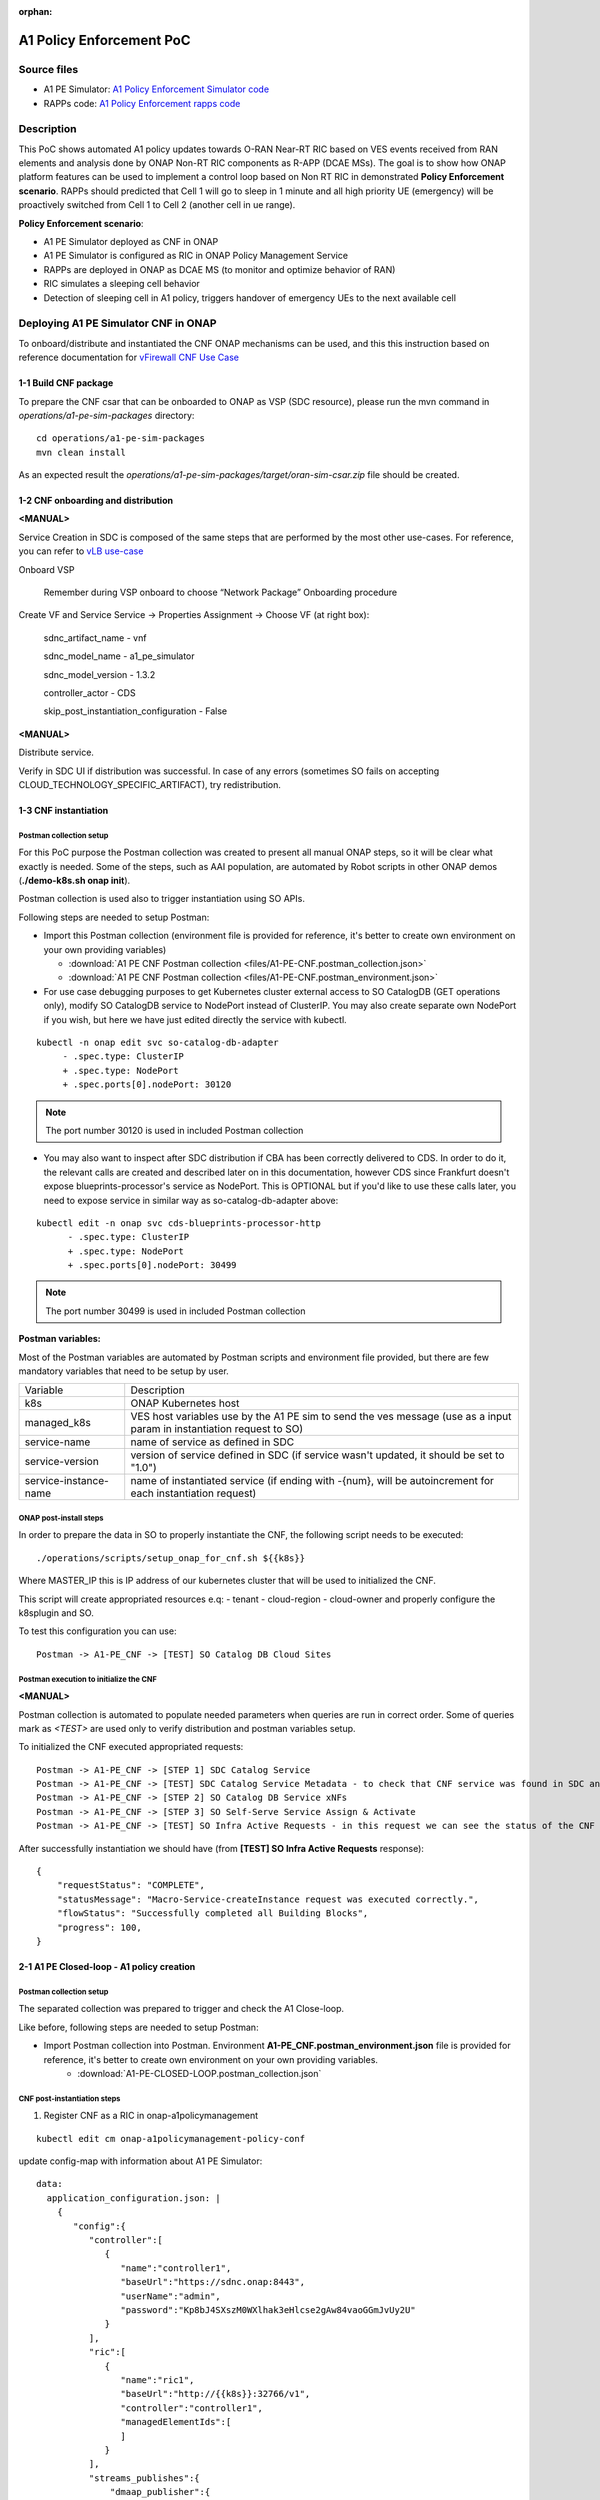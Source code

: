 .. This work is licensed under a Creative Commons Attribution 4.0 International License.
.. http://creativecommons.org/licenses/by/4.0
.. Copyright 2021 Samsung Electronics Co., Ltd.

.. _docs_A1_PE_PoC:

:orphan:

A1 Policy Enforcement PoC
-------------------------

Source files
~~~~~~~~~~~~
- A1 PE Simulator: `A1 Policy Enforcement Simulator code`_
- RAPPs code: `A1 Policy Enforcement rapps code`_

Description
~~~~~~~~~~~
This PoC shows automated A1 policy updates towards O-RAN Near-RT RIC based on VES events received from RAN elements and analysis done by ONAP Non-RT RIC components as R-APP (DCAE MSs).
The goal is to show how ONAP platform features can be used to implement a control loop based on Non RT RIC in demonstrated **Policy Enforcement scenario**. RAPPs should predicted that Cell 1 will go to sleep in 1 minute and all high priority UE (emergency) will be proactively switched from Cell 1 to Cell 2 (another cell in ue range).

**Policy Enforcement scenario**:

- A1 PE Simulator deployed as CNF in ONAP
- A1 PE Simulator is configured as RIC in ONAP Policy Management Service
- RAPPs are deployed in ONAP as DCAE MS (to monitor and optimize behavior of RAN)
- RIC simulates a sleeping cell behavior
- Detection of sleeping cell in A1 policy, triggers handover of emergency UEs to the next available cell

Deploying A1 PE Simulator CNF in ONAP
~~~~~~~~~~~~~~~~~~~~~~~~~~~~~~~~~~~~~
To onboard/distribute and instantiated the CNF ONAP mechanisms can be used, and this this instruction based on reference documentation for `vFirewall CNF Use Case`_

1-1 Build CNF package
.....................
To prepare the CNF csar that can be onboarded to ONAP as VSP (SDC resource), please run the mvn command in *operations/a1-pe-sim-packages* directory:

::

    cd operations/a1-pe-sim-packages
    mvn clean install

As an expected result the *operations/a1-pe-sim-packages/target/oran-sim-csar.zip* file should be created.

1-2 CNF onboarding and distribution
...................................

**<MANUAL>**

Service Creation in SDC is composed of the same steps that are performed by the most other use-cases. For reference, you can refer to `vLB use-case`_

Onboard VSP

    Remember during VSP onboard to choose “Network Package” Onboarding procedure

Create VF and Service Service -> Properties Assignment -> Choose VF (at right box):

    sdnc_artifact_name - vnf

    sdnc_model_name - a1_pe_simulator

    sdnc_model_version - 1.3.2

    controller_actor - CDS

    skip_post_instantiation_configuration - False


**<MANUAL>**

Distribute service.

Verify in SDC UI if distribution was successful. In case of any errors (sometimes SO fails on accepting CLOUD_TECHNOLOGY_SPECIFIC_ARTIFACT), try redistribution.

1-3 CNF instantiation
.....................

Postman collection setup
++++++++++++++++++++++++

For this PoC purpose the Postman collection was created to present all manual ONAP steps, so it will be clear what exactly is needed. Some of the steps, such as AAI population, are automated by Robot scripts in other ONAP demos (**./demo-k8s.sh onap init**).

Postman collection is used also to trigger instantiation using SO APIs.

Following steps are needed to setup Postman:

- Import this Postman collection (environment file is provided for reference, it's better to create own environment on your own providing variables)

  - :download:`A1 PE CNF Postman collection <files/A1-PE-CNF.postman_collection.json>`
  - :download:`A1 PE CNF Postman collection <files/A1-PE-CNF.postman_environment.json>`

- For use case debugging purposes to get Kubernetes cluster external access to SO CatalogDB (GET operations only), modify SO CatalogDB service to NodePort instead of ClusterIP. You may also create separate own NodePort if you wish, but here we have just edited directly the service with kubectl.

::

    kubectl -n onap edit svc so-catalog-db-adapter
         - .spec.type: ClusterIP
         + .spec.type: NodePort
         + .spec.ports[0].nodePort: 30120

.. note::  The port number 30120 is used in included Postman collection

- You may also want to inspect after SDC distribution if CBA has been correctly delivered to CDS. In order to do it, the relevant calls are created and described later on in this documentation, however CDS since Frankfurt doesn't expose blueprints-processor's service as NodePort. This is OPTIONAL but if you'd like to use these calls later, you need to expose service in similar way as so-catalog-db-adapter above:

::

    kubectl edit -n onap svc cds-blueprints-processor-http
          - .spec.type: ClusterIP
          + .spec.type: NodePort
          + .spec.ports[0].nodePort: 30499

.. note::  The port number 30499 is used in included Postman collection

**Postman variables:**

Most of the Postman variables are automated by Postman scripts and environment file provided, but there are few mandatory variables that need to be setup by user.

=====================  ===================
Variable               Description
---------------------  -------------------
k8s                    ONAP Kubernetes host
managed_k8s            VES host variables use by the A1 PE sim to send the ves message (use as a input param in instantiation request to SO)
service-name           name of service as defined in SDC
service-version        version of service defined in SDC (if service wasn't updated, it should be set to "1.0")
service-instance-name  name of instantiated service (if ending with -{num}, will be autoincrement for each instantiation request)
=====================  ===================

ONAP post-install steps
+++++++++++++++++++++++

In order to prepare the data in SO to properly instantiate the CNF, the following script needs to be executed:

::

    ./operations/scripts/setup_onap_for_cnf.sh ${{k8s}}


Where MASTER_IP this is IP address of our kubernetes cluster that will be used to initialized the CNF.

This script will create appropriated resources e.q:
- tenant
- cloud-region
- cloud-owner
and properly configure the k8splugin and SO.

To test this configuration you can use:

::

    Postman -> A1-PE_CNF -> [TEST] SO Catalog DB Cloud Sites

Postman execution to initialize the CNF
+++++++++++++++++++++++++++++++++++++++

**<MANUAL>**

Postman collection is automated to populate needed parameters when queries are run in correct order.
Some of queries mark as *<TEST>* are used only to verify distribution and postman variables setup.

To initialized the CNF executed appropriated requests:

::

    Postman -> A1-PE_CNF -> [STEP 1] SDC Catalog Service
    Postman -> A1-PE_CNF -> [TEST] SDC Catalog Service Metadata - to check that CNF service was found in SDC and uuid was setup properly.
    Postman -> A1-PE_CNF -> [STEP 2] SO Catalog DB Service xNFs
    Postman -> A1-PE_CNF -> [STEP 3] SO Self-Serve Service Assign & Activate
    Postman -> A1-PE_CNF -> [TEST] SO Infra Active Requests - in this request we can see the status of the CNF instantiation

After successfully instantiation we should have (from **[TEST] SO Infra Active Requests** response):

::

    {
        "requestStatus": "COMPLETE",
        "statusMessage": "Macro-Service-createInstance request was executed correctly.",
        "flowStatus": "Successfully completed all Building Blocks",
        "progress": 100,
    }

2-1 A1 PE Closed-loop - A1 policy creation
..........................................

Postman collection setup
++++++++++++++++++++++++
The separated collection was prepared to trigger and check the A1 Close-loop.

Like before, following steps are needed to setup Postman:

- Import Postman collection into Postman. Environment **A1-PE_CNF.postman_environment.json** file is provided for reference, it's better to create own environment on your own providing variables.
    - :download:`A1-PE-CLOSED-LOOP.postman_collection.json`


CNF post-instantiation steps
++++++++++++++++++++++++++++

1. Register CNF as a RIC in onap-a1policymanagement

::

    kubectl edit cm onap-a1policymanagement-policy-conf

update config-map with information about A1 PE Simulator:

::

    data:
      application_configuration.json: |
        {
           "config":{
              "controller":[
                 {
                    "name":"controller1",
                    "baseUrl":"https://sdnc.onap:8443",
                    "userName":"admin",
                    "password":"Kp8bJ4SXszM0WXlhak3eHlcse2gAw84vaoGGmJvUy2U"
                 }
              ],
              "ric":[
                 {
                    "name":"ric1",
                    "baseUrl":"http://{{k8s}}:32766/v1",
                    "controller":"controller1",
                    "managedElementIds":[
                    ]
                 }
              ],
              "streams_publishes":{
                  "dmaap_publisher":{
                    "type":"message_router",
                    "dmaap_info":{
                       "topic_url":"http://message-router:3904/events/A1-POLICY-AGENT-WRITE"
                    }
                 }
              },
              "streams_subscribes":{
                 "dmaap_subscriber":{
                    "type":"message_router",
                    "dmaap_info":{
                       "topic_url":"http://message-router:3904/events/A1-POLICY-AGENT-READ/users/policy-agent?timeout=15000&limit=100"
                    }
                 }
              }
           }
        }



2. Deploy RAPPs

Build the rapps docker images from `A1 Policy Enforcement rapps code`_ by using the maven:

::

    mvn clean install -Pdocker

Deploy the RAPPs as DCAE MS by using the *operations/dcae/rapps.sh* script.
To run this script a user must know the DB password generated by oom.
To get this information, run in your ONAP kubernetes:

::

    kubectl get secret `kubectl get secrets | grep mariadb-galera-db-root-password | awk '{print $1}'` -o jsonpath="{.data.password}" | base64 --decode
    DepdDuza6%Venu[

Next use this password to deploy RAPPs

::

    export NODE_IP=${{k8s}}
    export DATABASE_PASSWORD=kf93BWV9
    ./rapps.sh deploy

The expected result is to have two DCAE MS up and working:

::

    kubectl get pods | grep rapp

Output

::

    dep-rapp-datacollector-84bcd96fc4-pf42g             1/1     Running            0          4m
    dep-rapp-sleepingcelldetector-589647c4c5-rbrw9      1/1     Running            0          4m


3. Deploy/Configure Datafile collector and PM mapper

Deploy Datafile collector and PM mapper MS by using the DCAE Dashboard or Cloudify command line.

- Datafile collector deployment: https://wiki.onap.org/pages/viewpage.action?pageId=60891239#DataFileCollector(5GUsecase)-DeploymentSteps
- PMMapper deployment: https://wiki.onap.org/pages/viewpage.action?pageId=60891174#PMMapper(5GUsecase)-DeploymentSteps


Next, update datafile configuration with feed information (where this MS should publishing uploaded files).

::

    Postman -> A1-PE-CLOSED-LOOP -> [CONFIGURE-STEP 1] Get datafile CONSUL key value
    Postman -> A1-PE-CLOSED-LOOP -> [CONFIGURE-STEP 2] Update feed DATAFILE-COLLECTOR configuration

Also updated publisher's ID and password to feed 1 of Data Router:

::

    Postman -> A1-PE-CLOSED-LOOP -> [CONFIGURE-STEP 3] Updated publisher's DMaaP feed

Without this update we have Error 403 - FORBIDDEN when trying to upload file to DR.

Subscribe PM Mapper to Data Router to receive published files:

::

    Postman -> A1-PE-CLOSED-LOOP -> [CONFIGURE-STEP 5] Subscribe PM Mapper to DMaaP feed

Response will returns subscription ID, 8 in that example:

::

    {
       "suspend":false,
       "delivery":{
          "use100":true,
          "password":"demo123456!",
          "user":"dcae@dcae.onap.org",
          "url":"https://dcae-pm-mapper:8443/delivery"
       },
       "subscriber":"dcaecm",
       "groupid":29,
       "metadataOnly":false,
       "privilegedSubscriber":false,
       "follow_redirect":false,
       "decompress":true,
       "aaf_instance":"legacy",
       "links":{
          "feed":"https://dmaap-dr-prov/feed/1",
          "log":"https://dmaap-dr-prov/sublog/8",
          "self":"https://dmaap-dr-prov/subs/8"
       },
       "created_date":1634290495896,
       "decompress": true
    }


4. Update AAF permission

Before updating AAF permission the PMMapper microservice must be deploy, because during this process
:topic.org.onap.dmaap.mr.PERFORMANCE_MEASUREMENTS permission instance will be created.

Got to AAF gui under https://{{k8s}}:30251/gui/cui and login as a dcae@dcae.onap.org with password demo123456!.
Next, execute below command:

::

    perm grant org.onap.dmaap.mr.topic :topic.org.onap.dmaap.mr.PERFORMANCE_MEASUREMENTS sub org.onap.dcae.pmPublisher

To add sub action to org.onap.dcae.pmPublisher role that dcae@dcae.onap.org user can use to read information from
*PERFORMANCE_MEASUREMENTS* topic.

Executing the A1 PE Closed-loop
+++++++++++++++++++++++++++++++

::

    Postman -> A1-PE-CLOSED-LOOP -> [TEST] Get cells - to check that A1 PE Simulator was setup correctly and is up and working
    Postman -> A1-PE-CLOSED-LOOP -> [STEP 1] Configure the policy type
    Postman -> A1-PE-CLOSED-LOOP -> [TEST] Get policy types
    Postman -> A1-PE-CLOSED-LOOP -> [TEST] RIC healthcheck
    Postman -> A1-PE-CLOSED-LOOP -> [STEP 2] Cell - start reporting

In A1-PE-CNF.postman_environment.json is define as a VARIABLES:

=====================  ===================
Variable               Description
---------------------  -------------------
reportingMethod        Enum(FILE_READY - pm bulk file reporting potion, VES - legacy mode with sending events)
cellId                 cell identifier
=====================  ===================

Before you start execution please setup proper value for **reportingMethod** and **cellId** e.g:

::

    reportingMethod -> FILE_READY
    `cellId -> Cell1

Sending the VES message for cell1 should started. To see more details about this process please check the `A1 Policy Enforcement Simulator README`_
To trigger the A1 Closed loop, we must provide UE performance information for Sleeping Cell Detector that the cell can be in the sleeping mode in the near feature.
Sleeping Cell Detector RAPP should proactively create the A1 Policy with information that user-equipments should avoid all the cells predicted as a *SLEEPING*.
More information: `Sleeping Cell Detector RAPPs README`_
To do that we can start seeding the fault ves events (with worst UE performance that the normal one)

::

    Postman -> A1-PE-CLOSED-LOOP -> [STEP 3] Cell - start sending fault values

After 1 minute we should see in the Sleeping Cell Detector RAPP logs:

::

    2021-06-25 10:05:24,320 INFO  org.onap.rapp.sleepingcelldetector.service.PolicyAgentClient : Sending policy event; URL: http://a1policymanagement:8081/policy?id=acbf542a-09e8-4113-96bf-8ff45adbf480&ric=ric1&service=rapp-sleepingcelldetector&type=1000,
     Policy: {
      "scope" : {
        "ueId" : "emergency_samsung_s10_01"
      },
      "resources" : [ {
        "cellIdList" : [ "Cell1" ],
        "preference" : "AVOID"
      } ]
    }
    2021-06-25 10:05:24,321 DEBUG org.springframework.web.client.RestTemplate : HTTP PUT http://a1policymanagement:8081/policy?id=acbf542a-09e8-4113-96bf-8ff45adbf480&ric=ric1&service=rapp-sleepingcelldetector&type=1000
    2021-06-25 10:05:24,321 DEBUG org.springframework.web.client.RestTemplate : Writing [{
      "scope" : {
        "ueId" : "emergency_samsung_s10_01"
      },
      "resources" : [ {
        "cellIdList" : [ "Cell1" ],
        "preference" : "AVOID"
      } ]
    }] as "application/json"


In the A1 PE Simulator the new policy instance should be created for each emergency UE.

::

    Postman -> A1-PE-CLOSED-LOOP -> [TEST] Get policy instances

Also emergency UE should be hand over to a new cell (in the range of those UEs).

Request

::

    curl --location --request GET 'http://${{k8s}}:32482/v1/ran/cells/Cell3'

Response:

::

    {
    "id": "Cell3",
    "latitude": 50.06,
    "longitude": 19.94,
    "connectedUserEquipments": [
        "emergency_police_01",
        "mobile_samsung_s20_02",
        "emergency_samsung_s10_01"
    ],
    "currentState": {
        "value": "ACTIVE"
    }
  }

Now the Cell1 should be in the sleeping state:

::

    {
        "id": "Cell1",
        "latitude": 50.11,
        "longitude": 19.98,
        "connectedUserEquipments": [],
        "currentState": {
            "value": "SLEEPING"
        }
    }

We can also stop sending the VES events for this cell:

::

    Postman -> A1-PE-CLOSED-LOOP -> [STEP 4] Cell - stop reporting

2-2 A1 PE Closed-loop - A1 policy deletion
..........................................

After execution all actions described `2-1 A1 PE Closed-loop - A1 policy creation`_ chapter.

To delete create A1 policy a user can send the normal ves event for *SLEEPING* cell again (Cell1 in the this example).

::

    Postman -> A1-PE-CLOSED-LOOP -> [STEP 2] Cell - start reporting

Sleeping Cell Detector should be able to recognize that the Cell1 is *ACTIVE* again and delete the A1 Policy Instance that was created.

::

    2021-06-25 10:47:44,192 DEBUG org.springframework.web.client.RestTemplate : HTTP GET http://rapp-datacollector:8087/v1/pm/events/aggregatedmetrics?slot=10&count=12&startTime=2021-06-25T10%3A45%3A44.192051Z
    2021-06-25 10:47:44,192 DEBUG org.springframework.web.client.RestTemplate : Accept=[application/json, application/*+json]
    2021-06-25 10:47:44,252 DEBUG org.springframework.web.client.RestTemplate : Response 200 OK
    2021-06-25 10:47:44,252 DEBUG org.springframework.web.client.RestTemplate : Reading to [org.onap.rapp.sleepingcelldetector.entity.pm.PMEntity]
    2021-06-25 10:47:44,252 INFO  org.onap.rapp.sleepingcelldetector.service.CellPerformanceHandler : Handle cell: Cell1 started
    2021-06-25 10:47:44,253 INFO  org.onap.rapp.sleepingcelldetector.service.PolicyAgentClient : Policy instance 4d59fcf2-9b75-4e48-8d25-0593070e04a4 remove request will be send
    2021-06-25 10:47:44,253 DEBUG org.springframework.web.client.RestTemplate : HTTP DELETE http://a1policymanagement:8081/policy?id=4d59fcf2-9b75-4e48-8d25-0593070e04a4
    2021-06-25 10:47:44,663 DEBUG org.springframework.web.client.RestTemplate : Response 204 NO_CONTENT
    2021-06-25 10:47:44,663 INFO  org.onap.rapp.sleepingcelldetector.service.PolicyInstanceManager : Policy Instances for cell Cell1 removed
    2021-06-25 10:47:44,663 INFO  org.onap.rapp.sleepingcelldetector.service.CellPerformanceHandler : Cell Cell1 is not in failed status

Known issue
~~~~~~~~~~~

`Issue SO-3467`_

ControllerExecutionBB fails because it cannot locate BB_NAME in the table named bbname_selection_reference.

As a circumvention, please execute below command:

**ONAP Gulin**:

::

    kubectl exec -it onap-mariadb-galera-0 -n onap -- bash -c '/usr/bin/mysql -uroot -p"$MYSQL_ROOT_PASSWORD" catalogdb -e "INSERT INTO bbname_selection_reference (CONTROLLER_ACTOR, SCOPE, ACTION, BB_NAME) VALUES (\"CDS\", \"*\", \"*\", \"ControllerExecutionBB\")"'


**ONAP Honolulu (and above)**:

::

    kubectl exec -it onap-mariadb-galera-0 -n onap -- bash -c '/opt/bitnami/mariadb/bin/mysql -uroot -p"$MARIADB_ROOT_PASSWORD" catalogdb -e "INSERT INTO bbname_selection_reference (CONTROLLER_ACTOR, SCOPE, ACTION, BB_NAME) VALUES (\"CDS\", \"*\", \"*\", \"ControllerExecutionBB\")"'

.. _A1 Policy Enforcement Simulator code: https://gerrit.onap.org/r/gitweb?p=integration/simulators/A1-policy-enforcement-simulator.git;a=tree;h=refs/heads/master;hb=refs/heads/master
.. _A1 Policy Enforcement rapps code: https://gerrit.onap.org/r/gitweb?p=integration/usecases/A1-policy-enforcement-r-apps.git;a=tree;h=refs/heads/master;hb=refs/heads/master
.. _vFirewall CNF Use Case: https://docs.onap.org/projects/onap-integration/en/latest/docs_vFW_CNF_CDS.html#docs-vfw-cnf-cds
.. _vLB use-case: https://wiki.onap.org/pages/viewpage.action?pageId=71838898
.. _A1 Policy Enforcement Simulator README: https://gerrit.onap.org/r/gitweb?p=integration/simulators/A1-policy-enforcement-simulator.git;a=blob;f=README.md;h=a06c0cd34567ce6c1d0ecf791670b4f298ba29ec;hb=refs/heads/master
.. _Sleeping Cell Detector RAPPs README: https://gerrit.onap.org/r/gitweb?p=integration/usecases/A1-policy-enforcement-r-apps.git;a=blob;f=sleepingcelldetector/README.md;h=b91c15a7d4ed06566b29971bcfc5db336d9766f2;hb=refs/heads/master
.. _Issue SO-3467: https://jira.onap.org/browse/SO-3467
